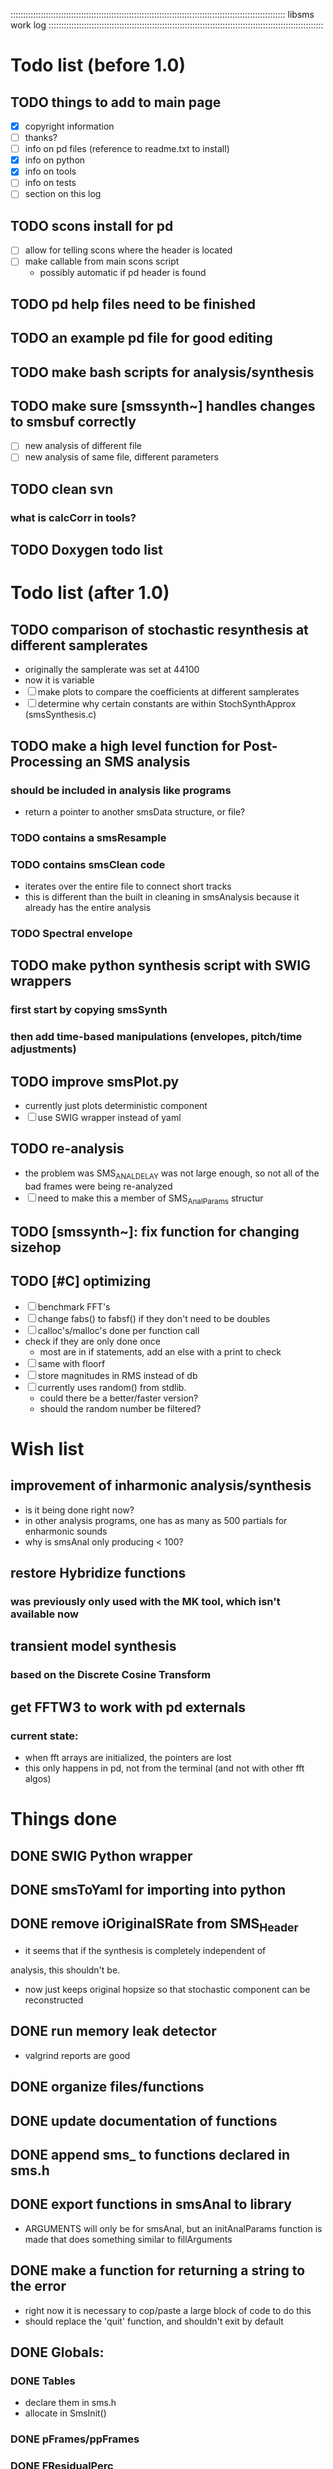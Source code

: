 # use emacs org-mode for pretty colors
:::::::::::::::::::::::::::::::::::::::::::::::::::::::::::::::::::::::::::::::::::::::::::::::::::::::::::::
libsms work log
:::::::::::::::::::::::::::::::::::::::::::::::::::::::::::::::::::::::::::::::::::::::::::::::::::::::::::::
* Todo list (before 1.0)
** TODO things to add to main page
   - [X] copyright information
   - [ ] thanks?
   - [ ] info on pd files (reference to readme.txt to install)
   - [X] info on python
   - [X] info on tools
   - [ ] info on tests
   - [ ] section on this log
** TODO scons install for pd
   - [ ] allow for telling scons where the header is located
   - [ ] make callable from main scons script
         - possibly automatic if pd header is found
** TODO pd help files need to be finished
** TODO an example pd file for good editing
** TODO make bash scripts for analysis/synthesis
** TODO make sure [smssynth~] handles changes to smsbuf correctly
    - [ ] new analysis of different file
    - [ ] new analysis of same file, different parameters
** TODO clean svn
*** what is calcCorr in tools?
** TODO Doxygen todo list
* Todo list (after 1.0)
** TODO comparison of stochastic resynthesis at different samplerates
   - originally the samplerate was set at 44100
   - now it is variable
   - [ ] make plots to compare the coefficients at different samplerates
   - [ ] determine why certain constants are within StochSynthApprox (smsSynthesis.c)
** TODO make a high level function for Post-Processing an SMS analysis
*** should be included in analysis like programs
    - return a pointer to another smsData structure, or file?
*** TODO contains a smsResample 
*** TODO contains smsClean code
    - iterates over the entire file to connect short tracks
    - this is different than the built in cleaning in smsAnalysis because it
      already has the entire analysis
*** TODO Spectral envelope
** TODO make python synthesis script with SWIG wrappers
*** first start by copying smsSynth 
*** then add time-based manipulations (envelopes, pitch/time adjustments)
** TODO improve smsPlot.py 
   - currently just plots deterministic component
   - [ ] use SWIG wrapper instead of yaml
** TODO re-analysis
   - the problem was SMS_ANAL_DELAY was not large enough, so not all of the
     bad frames were being re-analyzed
   - [ ] need to make this a member of SMS_AnalParams structur
** TODO [smssynth~]: fix function for changing sizehop
** TODO [#C] optimizing
   - [ ] benchmark FFT's
   - [ ] change fabs() to fabsf() if they don't need to be doubles
   - [ ] calloc's/malloc's done per function call
   - check if they are only done once
       - most are in if statements, add an else with a print to check
   - [ ] same with floorf
   - [ ] store magnitudes in RMS instead of db
   - [ ] currently uses random() from stdlib.
          - could there be a better/faster version?
          - should the random number be filtered?
* Wish list
** improvement of inharmonic analysis/synthesis
   - is it being done right now?
   - in other analysis programs, one has as many as 500 partials for enharmonic sounds
   - why is smsAnal only producing < 100?
** restore Hybridize functions
*** was previously only used with the MK tool, which isn't available now
** transient model synthesis
*** based on the Discrete Cosine Transform
** get FFTW3 to work with pd externals
*** current state:
    - when fft arrays are initialized, the pointers are lost
    - this only happens in pd, not from the terminal (and not with other fft algos)
* Things done
** DONE SWIG Python wrapper
** DONE smsToYaml for importing into python
** DONE remove iOriginalSRate from SMS_Header
   - it seems that if the synthesis is completely independent of 
   analysis, this shouldn't be.
   - now just keeps original hopsize so that stochastic component
     can be reconstructed
** DONE run memory leak detector
   - valgrind reports are good
** DONE organize files/functions
** DONE update documentation of functions
** DONE append sms_ to functions declared in sms.h
** DONE export functions in smsAnal to library
     - ARGUMENTS will only be for smsAnal, but an initAnalParams
        function is made that does something similar to fillArguments
** DONE make a function for returning a string to the error
   - right now it is necessary to cop/paste a large block of code to do this
   - should replace the 'quit' function, and shouldn't exit by default
** DONE Globals:
*** DONE Tables
    - declare them in sms.h
    - allocate in SmsInit()
*** DONE pFrames/ppFrames
*** DONE FResidualPerc
        - defined in variousFuntions for now, as SmsInit() is always called.
** DONE sms_init() should be a global init before anything
** DONE make soundfile output format variable
** DONE convert from short to floating point data
   - will need this for pd anyway
   - everything is computed in float point, so why range from 0-16000   then?
** DONE move smsMod's stochostic gain adjusting to smsSynth
   - should stocGain be available for all stoc types?
** DONE make sure pFStocGain is always set
     - zero if no stoc component, 1 if wave, or val if StocSpectrum
** DONE FFTW3f for fft's
*** DONE Spectrum
    - deterministic seems to be handled correctly.. or is it?
    - not stochastic
       - PeakDetection is producing different results
       - so, Spectrum must not be right identical yet
*** DONE start with SineSynthIFFT until it sounds right
**** questions about SineSynthIFFT()
     - [ ] why is nBins set to 8?
            - SincTab is also hardcoded for index = 0:8
     - [ ] why is the real component obtained by Mag * sin(theta)?
            - shouldn't it be cos(theta)?
** DONE switch build scripts to scons
   - [X] get env. exporting/importing fixed
   - [X] add install/uninstall functionality
** DONE convert README's to manpages.
   - [ ] update to fit new parameters
   - [ ] proofread** DONE [#B] update USAGE arguments to tell what different values do
** DONE should have the option to store residual in audio samples or STFT frames
*** TODO organize analParams to allow for options:
   - [X] sound samples
   - [X] filter approximation
   - [X] no stachostic component
*** TODO reorganization of SmsSynthesis
**** possible types
***** Deterministic only, OSC
***** Deterministic only, IFFT
***** Stoc only, IFFT
***** Stoc only, waveform
***** Stoc only, Approx
***** Deterministic + Stoc, IFFT
***** Deterministic + Stoc, IFFT + Approx
***** Deterministic + Stoc, IFFT + Waveform
***** Deterministic + Stoc, OSC + IFFT
***** Deterministic + Stoc, OSC + Approx
***** Deterministic + Stoc, OSC + Waveform

*** TODO Store Residual as STFT 
    - does imag need to be stored?
       - yes, it is cheaper to store/recall than to make a random one
    - [ ] allocate memory
    - [X] need sizeDFT in SMS_HEADER (i think)
    - should this be 2x hopsize because there is overlap of 50%?
    - [ ] store in stochAnalysis (probably should be somewhere else..)
    - [ ] make sure it is correctly stored in smsToYaml/smsPrint
*** TODO modify smsResample to concatenate stocWave data
    - [ ] will take adding iWaveSamples to SMS_DATA
** DONE make samplerate independant of analysis/synthesis
*** Investigating samplerate/framerate dependencies:
**** How is resample making the current SMS_DATA frame?

*** In order for real-time synthesis:
**** iLastSample in smsSynth must be replaced with 
        - iNumSamples will be a predefined buffer of samples to synthesis at one time,
          indepenent of synthesis blocksize       

** DONE pd externals
*** [smsbuf]
**** DONE [#A] loads an sms file into a buffer
***** a header/data should live
***** data is an array of sms records
***** what else needs to be buffered?
        - timetags? frametag     
**** DONE [#C] stores the buffer to sms file
*** [smsanal]
**** DONE reads a pd array and analyzes it
    - also can analyze from file
**** DONE add analysis parameter classes (lots of them)
*** [smssynth]
**** DONE [#A] has access to an [smsbuf] by symbol name
**** DONE [#A] synthesizes the [smsbuf]
*** [smsedit]
